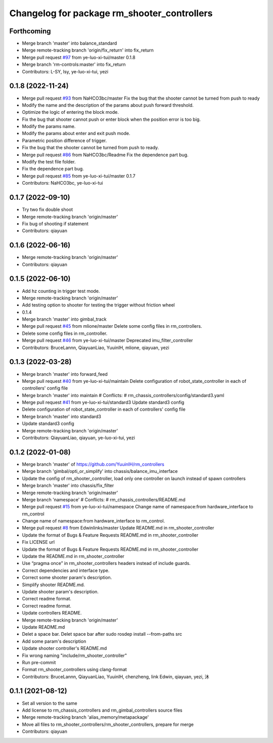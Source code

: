 ^^^^^^^^^^^^^^^^^^^^^^^^^^^^^^^^^^^^^^^^^^^^
Changelog for package rm_shooter_controllers
^^^^^^^^^^^^^^^^^^^^^^^^^^^^^^^^^^^^^^^^^^^^

Forthcoming
-----------
* Merge branch 'master' into balance_standard
* Merge remote-tracking branch 'origin/fix_return' into fix_return
* Merge pull request `#97 <https://github.com/ye-luo-xi-tui/rm_controllers/issues/97>`_ from ye-luo-xi-tui/master
  0.1.8
* Merge branch 'rm-controls:master' into fix_return
* Contributors: L-SY, lsy, ye-luo-xi-tui, yezi

0.1.8 (2022-11-24)
------------------
* Merge pull request `#93 <https://github.com/ye-luo-xi-tui/rm_controllers/issues/93>`_ from NaHCO3bc/master
  Fix the bug that the shooter cannot be turned from push to ready
* Modify the name and the description of the params about push forward threshold.
* Optimize the logic of entering the block mode.
* Fix the bug that shooter cannot push or enter block when the position error is too big.
* Modify the params name.
* Modify the params about enter and exit push mode.
* Parametric position difference of trigger.
* Fix the bug that the shooter cannot be turned from push to ready.
* Merge pull request `#86 <https://github.com/ye-luo-xi-tui/rm_controllers/issues/86>`_ from NaHCO3bc/Readme
  Fix the dependence part bug.
* Modify the test file folder.
* Fix the dependence part bug.
* Merge pull request `#85 <https://github.com/ye-luo-xi-tui/rm_controllers/issues/85>`_ from ye-luo-xi-tui/master
  0.1.7
* Contributors: NaHCO3bc, ye-luo-xi-tui

0.1.7 (2022-09-10)
------------------
* Try two fix double shoot
* Merge remote-tracking branch 'origin/master'
* Fix bug of shooting if statement
* Contributors: qiayuan

0.1.6 (2022-06-16)
------------------
* Merge remote-tracking branch 'origin/master'
* Contributors: qiayuan

0.1.5 (2022-06-10)
------------------
* Add hz counting in trigger test mode.
* Merge remote-tracking branch 'origin/master'
* Add testing option to shooter for testing the trigger without friction wheel
* 0.1.4
* Merge branch 'master' into gimbal_track
* Merge pull request `#45 <https://github.com/ye-luo-xi-tui/rm_controllers/issues/45>`_ from mlione/master
  Delete some config files in rm_controllers.
* Delete some config files in rm_controller.
* Merge pull request `#46 <https://github.com/ye-luo-xi-tui/rm_controllers/issues/46>`_ from ye-luo-xi-tui/master
  Deprecated imu_filter_controller
* Contributors: BruceLannn, QiayuanLiao, YuuinIH, mlione, qiayuan, yezi

0.1.3 (2022-03-28)
------------------
* Merge branch 'master' into forward_feed
* Merge pull request `#40 <https://github.com/ye-luo-xi-tui/rm_controllers/issues/40>`_ from ye-luo-xi-tui/maintain
  Delete configuration of robot_state_controller in each of controllers' config file
* Merge branch 'master' into maintain
  # Conflicts:
  #	rm_chassis_controllers/config/standard3.yaml
* Merge pull request `#41 <https://github.com/ye-luo-xi-tui/rm_controllers/issues/41>`_ from ye-luo-xi-tui/standard3
  Update standard3 config
* Delete configuration of robot_state_controller in each of controllers' config file
* Merge branch 'master' into standard3
* Update standard3 config
* Merge remote-tracking branch 'origin/master'
* Contributors: QiayuanLiao, qiayuan, ye-luo-xi-tui, yezi

0.1.2 (2022-01-08)
------------------
* Merge branch 'master' of https://github.com/YuuinIH/rm_controllers
* Merge branch 'gimbal/opti_or_simplify' into chassis/balance_imu_interface
* Update the config of rm_shooter_controller, load only one controller on launch instead of spawn controllers
* Merge branch 'master' into chassis/fix_filter
* Merge remote-tracking branch 'origin/master'
* Merge branch 'namespace'
  # Conflicts:
  #	rm_chassis_controllers/README.md
* Merge pull request `#15 <https://github.com/rm-controls/rm_controllers/issues/15>`_ from ye-luo-xi-tui/namespace
  Change name of namespace:from hardware_interface to rm_control
* Change name of namespace:from hardware_interface to rm_control.
* Merge pull request `#8 <https://github.com/rm-controls/rm_controllers/issues/8>`_ from Edwinlinks/master
  Update README.md in rm_shooter_controller
* Update the format of Bugs & Feature Requests README.md in  rm_shooter_controller
* Fix LICENSE url
* Update the format of Bugs & Feature Requests README.md in rm_shooter_controller
* Update the README.md in rm_shooter_controller
* Use “pragma once” in rm_shooter_controllers headers instead of include guards.
* Correct dependencies and interface type.
* Correct some shooter param's description.
* Simplify shooter README.md.
* Update shooter param's description.
* Correct readme format.
* Correct readme format.
* Update controllers README.
* Merge remote-tracking branch 'origin/master'
* Update README.md
* Delet a space bar.
  Delet space bar after sudo rosdep install --from-paths src
* Add some param's description
* Update shooter controller's README.md
* Fix wrong naming "include/rm_shooter_controller"
* Run pre-commit
* Format rm_shooter_controllers using clang-format
* Contributors: BruceLannn, QiayuanLiao, YuuinIH, chenzheng, link Edwin, qiayuan, yezi, 沐

0.1.1 (2021-08-12)
------------------
* Set all version to the same
* Add license to rm_chassis_controllers and rm_gimbal_controllers source files
* Merge remote-tracking branch 'alias_memory/metapackage'
* Move all files to rm_shooter_controllers/rm_shooter_controllers, prepare for merge
* Contributors: qiayuan

